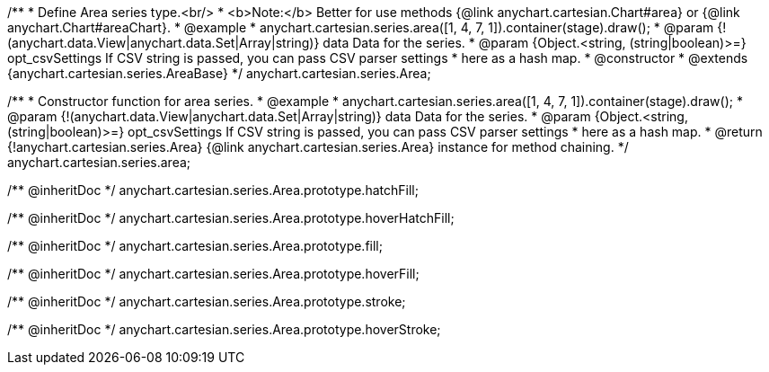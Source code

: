 /**
 * Define Area series type.<br/>
 * <b>Note:</b> Better for use methods {@link anychart.cartesian.Chart#area} or {@link anychart.Chart#areaChart}.
 * @example
 * anychart.cartesian.series.area([1, 4, 7, 1]).container(stage).draw();
 * @param {!(anychart.data.View|anychart.data.Set|Array|string)} data Data for the series.
 * @param {Object.<string, (string|boolean)>=} opt_csvSettings If CSV string is passed, you can pass CSV parser settings
 *    here as a hash map.
 * @constructor
 * @extends {anychart.cartesian.series.AreaBase}
 */
anychart.cartesian.series.Area;

/**
 * Constructor function for area series.
 * @example
 * anychart.cartesian.series.area([1, 4, 7, 1]).container(stage).draw();
 * @param {!(anychart.data.View|anychart.data.Set|Array|string)} data Data for the series.
 * @param {Object.<string, (string|boolean)>=} opt_csvSettings If CSV string is passed, you can pass CSV parser settings
 *    here as a hash map.
 * @return {!anychart.cartesian.series.Area} {@link anychart.cartesian.series.Area} instance for method chaining.
 */
anychart.cartesian.series.area;

/** @inheritDoc */
anychart.cartesian.series.Area.prototype.hatchFill;

/** @inheritDoc */
anychart.cartesian.series.Area.prototype.hoverHatchFill;

/** @inheritDoc */
anychart.cartesian.series.Area.prototype.fill;

/** @inheritDoc */
anychart.cartesian.series.Area.prototype.hoverFill;

/** @inheritDoc */
anychart.cartesian.series.Area.prototype.stroke;

/** @inheritDoc */
anychart.cartesian.series.Area.prototype.hoverStroke;

